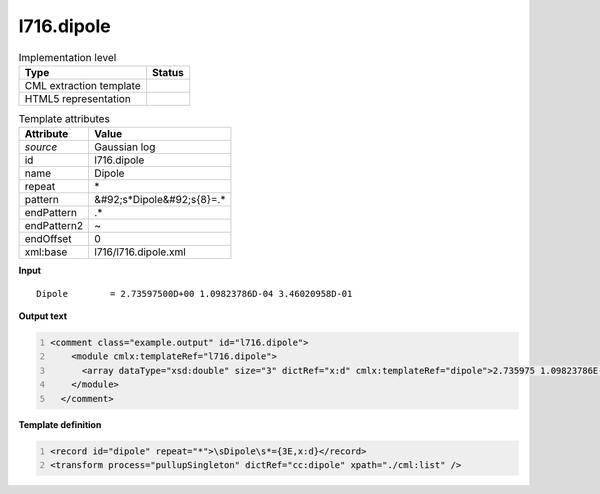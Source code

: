 .. _l716.dipole-d3e20666:

l716.dipole
===========

.. table:: Implementation level

   +----------------------------------------------------------------------------------------------------------------------------+----------------------------------------------------------------------------------------------------------------------------+
   | Type                                                                                                                       | Status                                                                                                                     |
   +============================================================================================================================+============================================================================================================================+
   | CML extraction template                                                                                                    | |image1|                                                                                                                   |
   +----------------------------------------------------------------------------------------------------------------------------+----------------------------------------------------------------------------------------------------------------------------+
   | HTML5 representation                                                                                                       | |image2|                                                                                                                   |
   +----------------------------------------------------------------------------------------------------------------------------+----------------------------------------------------------------------------------------------------------------------------+

.. table:: Template attributes

   +----------------------------------------------------------------------------------------------------------------------------+----------------------------------------------------------------------------------------------------------------------------+
   | Attribute                                                                                                                  | Value                                                                                                                      |
   +============================================================================================================================+============================================================================================================================+
   | *source*                                                                                                                   | Gaussian log                                                                                                               |
   +----------------------------------------------------------------------------------------------------------------------------+----------------------------------------------------------------------------------------------------------------------------+
   | id                                                                                                                         | l716.dipole                                                                                                                |
   +----------------------------------------------------------------------------------------------------------------------------+----------------------------------------------------------------------------------------------------------------------------+
   | name                                                                                                                       | Dipole                                                                                                                     |
   +----------------------------------------------------------------------------------------------------------------------------+----------------------------------------------------------------------------------------------------------------------------+
   | repeat                                                                                                                     | \*                                                                                                                         |
   +----------------------------------------------------------------------------------------------------------------------------+----------------------------------------------------------------------------------------------------------------------------+
   | pattern                                                                                                                    | &#92;s*Dipole&#92;s{8}=.\*                                                                                                 |
   +----------------------------------------------------------------------------------------------------------------------------+----------------------------------------------------------------------------------------------------------------------------+
   | endPattern                                                                                                                 | .\*                                                                                                                        |
   +----------------------------------------------------------------------------------------------------------------------------+----------------------------------------------------------------------------------------------------------------------------+
   | endPattern2                                                                                                                | ~                                                                                                                          |
   +----------------------------------------------------------------------------------------------------------------------------+----------------------------------------------------------------------------------------------------------------------------+
   | endOffset                                                                                                                  | 0                                                                                                                          |
   +----------------------------------------------------------------------------------------------------------------------------+----------------------------------------------------------------------------------------------------------------------------+
   | xml:base                                                                                                                   | l716/l716.dipole.xml                                                                                                       |
   +----------------------------------------------------------------------------------------------------------------------------+----------------------------------------------------------------------------------------------------------------------------+

.. container:: formalpara-title

   **Input**

::

    Dipole        = 2.73597500D+00 1.09823786D-04 3.46020958D-01
     

.. container:: formalpara-title

   **Output text**

.. code:: xml
   :number-lines:

   <comment class="example.output" id="l716.dipole">
       <module cmlx:templateRef="l716.dipole">
         <array dataType="xsd:double" size="3" dictRef="x:d" cmlx:templateRef="dipole">2.735975 1.09823786E-4 0.346020958</array>
       </module>
     </comment>

.. container:: formalpara-title

   **Template definition**

.. code:: xml
   :number-lines:

   <record id="dipole" repeat="*">\sDipole\s*={3E,x:d}</record>
   <transform process="pullupSingleton" dictRef="cc:dipole" xpath="./cml:list" />

.. |image1| image:: ../../imgs/Total.png
.. |image2| image:: ../../imgs/None.png
